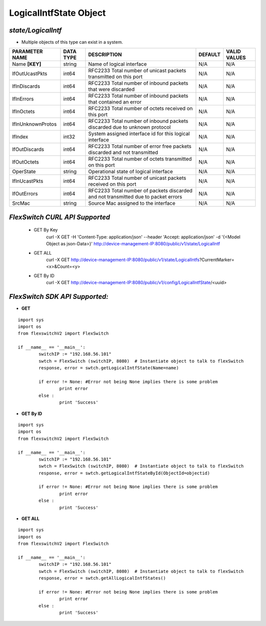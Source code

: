 LogicalIntfState Object
=============================================================

*state/LogicalIntf*
------------------------------------

- Multiple objects of this type can exist in a system.

+--------------------+---------------+--------------------------------+-------------+------------------+
| **PARAMETER NAME** | **DATA TYPE** |        **DESCRIPTION**         | **DEFAULT** | **VALID VALUES** |
+--------------------+---------------+--------------------------------+-------------+------------------+
| Name **[KEY]**     | string        | Name of logical interface      | N/A         | N/A              |
+--------------------+---------------+--------------------------------+-------------+------------------+
| IfOutUcastPkts     | int64         | RFC2233 Total number of        | N/A         | N/A              |
|                    |               | unicast packets transmitted on |             |                  |
|                    |               | this port                      |             |                  |
+--------------------+---------------+--------------------------------+-------------+------------------+
| IfInDiscards       | int64         | RFC2233 Total number of        | N/A         | N/A              |
|                    |               | inbound packets that were      |             |                  |
|                    |               | discarded                      |             |                  |
+--------------------+---------------+--------------------------------+-------------+------------------+
| IfInErrors         | int64         | RFC2233 Total number of        | N/A         | N/A              |
|                    |               | inbound packets that contained |             |                  |
|                    |               | an error                       |             |                  |
+--------------------+---------------+--------------------------------+-------------+------------------+
| IfInOctets         | int64         | RFC2233 Total number of octets | N/A         | N/A              |
|                    |               | received on this port          |             |                  |
+--------------------+---------------+--------------------------------+-------------+------------------+
| IfInUnknownProtos  | int64         | RFC2233 Total number of        | N/A         | N/A              |
|                    |               | inbound packets discarded due  |             |                  |
|                    |               | to unknown protocol            |             |                  |
+--------------------+---------------+--------------------------------+-------------+------------------+
| IfIndex            | int32         | System assigned interface id   | N/A         | N/A              |
|                    |               | for this logical interface     |             |                  |
+--------------------+---------------+--------------------------------+-------------+------------------+
| IfOutDiscards      | int64         | RFC2233 Total number of error  | N/A         | N/A              |
|                    |               | free packets discarded and not |             |                  |
|                    |               | transmitted                    |             |                  |
+--------------------+---------------+--------------------------------+-------------+------------------+
| IfOutOctets        | int64         | RFC2233 Total number of octets | N/A         | N/A              |
|                    |               | transmitted on this port       |             |                  |
+--------------------+---------------+--------------------------------+-------------+------------------+
| OperState          | string        | Operational state of logical   | N/A         | N/A              |
|                    |               | interface                      |             |                  |
+--------------------+---------------+--------------------------------+-------------+------------------+
| IfInUcastPkts      | int64         | RFC2233 Total number of        | N/A         | N/A              |
|                    |               | unicast packets received on    |             |                  |
|                    |               | this port                      |             |                  |
+--------------------+---------------+--------------------------------+-------------+------------------+
| IfOutErrors        | int64         | RFC2233 Total number of        | N/A         | N/A              |
|                    |               | packets discarded and not      |             |                  |
|                    |               | transmitted due to packet      |             |                  |
|                    |               | errors                         |             |                  |
+--------------------+---------------+--------------------------------+-------------+------------------+
| SrcMac             | string        | Source Mac assigned to the     | N/A         | N/A              |
|                    |               | interface                      |             |                  |
+--------------------+---------------+--------------------------------+-------------+------------------+



*FlexSwitch CURL API Supported*
------------------------------------

	- GET By Key
		 curl -X GET -H 'Content-Type: application/json' --header 'Accept: application/json' -d '{<Model Object as json-Data>}' http://device-management-IP:8080/public/v1/state/LogicalIntf
	- GET ALL
		 curl -X GET http://device-management-IP:8080/public/v1/state/LogicalIntfs?CurrentMarker=<x>&Count=<y>
	- GET By ID
		 curl -X GET http://device-management-IP:8080/public/v1/config/LogicalIntfState/<uuid>


*FlexSwitch SDK API Supported:*
------------------------------------



- **GET**


::

	import sys
	import os
	from flexswitchV2 import FlexSwitch

	if __name__ == '__main__':
		switchIP := "192.168.56.101"
		swtch = FlexSwitch (switchIP, 8080)  # Instantiate object to talk to flexSwitch
		response, error = swtch.getLogicalIntfState(Name=name)

		if error != None: #Error not being None implies there is some problem
			print error
		else :
			print 'Success'


- **GET By ID**


::

	import sys
	import os
	from flexswitchV2 import FlexSwitch

	if __name__ == '__main__':
		switchIP := "192.168.56.101"
		swtch = FlexSwitch (switchIP, 8080)  # Instantiate object to talk to flexSwitch
		response, error = swtch.getLogicalIntfStateById(ObjectId=objectid)

		if error != None: #Error not being None implies there is some problem
			print error
		else :
			print 'Success'




- **GET ALL**


::

	import sys
	import os
	from flexswitchV2 import FlexSwitch

	if __name__ == '__main__':
		switchIP := "192.168.56.101"
		swtch = FlexSwitch (switchIP, 8080)  # Instantiate object to talk to flexSwitch
		response, error = swtch.getAllLogicalIntfStates()

		if error != None: #Error not being None implies there is some problem
			print error
		else :
			print 'Success'



